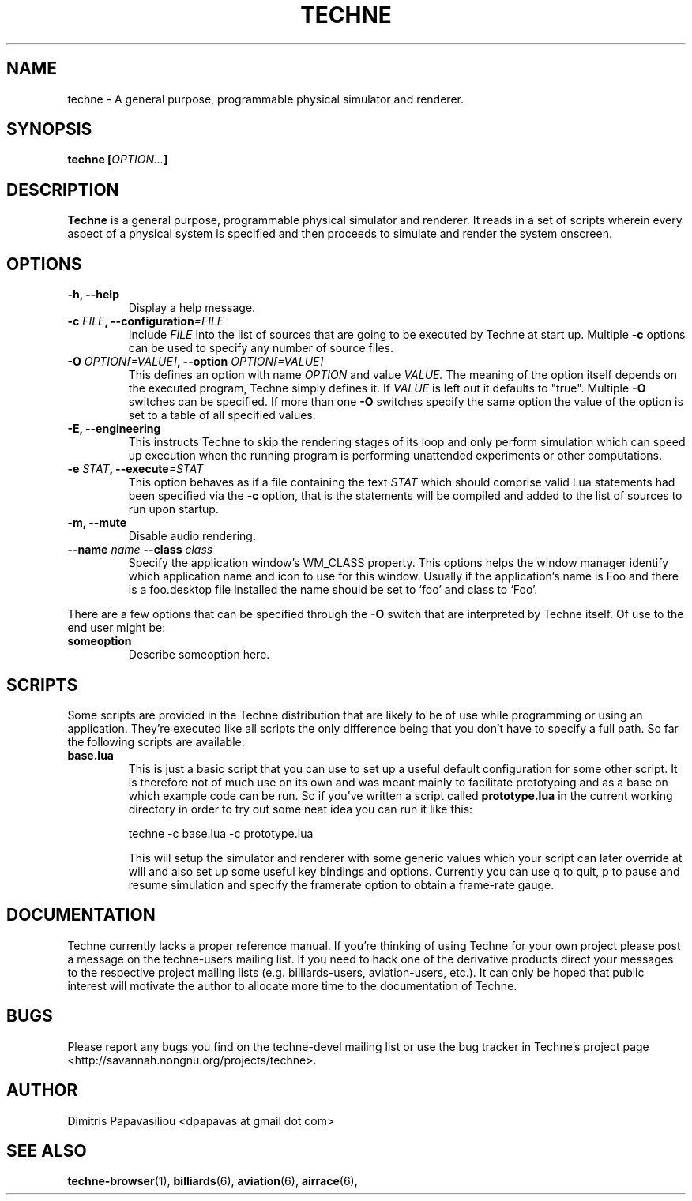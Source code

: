 .\" Process this file with groff -man -Tascii techne.1
.\"
.TH TECHNE 1 "November 2010" Linux
.SH NAME
techne \- A general purpose, programmable physical simulator and renderer.
.SH SYNOPSIS
.BI "techne [" OPTION... ]
.SH DESCRIPTION
.B Techne
is a general purpose, programmable physical simulator and renderer.
It reads in a set of scripts wherein every aspect of a physical system
is specified and then proceeds to simulate and render the system
onscreen.
.SH OPTIONS
.TP
.B "-h, --help"
Display a help message.
.TP
.BI "-c " FILE ", --configuration" =FILE
Include
.I FILE
into the list of sources that are going to be executed by
Techne at start up.  Multiple
.B -c
options can be used to specify any number of source files.
.TP
.BI "-O " "OPTION[=VALUE]" ", --option " "OPTION[=VALUE]"
This defines an option with name
.I OPTION
and value
.I VALUE.
The meaning of the option itself depends on the executed program,
Techne simply defines it.  If
.I VALUE
is left out it defaults to "true".  Multiple
.B -O
switches can be specified.  If more than one
.B -O
switches specify the same option the value of the option is set to a
table of all specified values.
.TP
.B "-E, --engineering"
This instructs Techne to skip the rendering stages of its loop and
only perform simulation which can speed up execution when the running
program is performing unattended experiments or other computations.
.TP
.BI "-e " "STAT" ", --execute" "=STAT"
This option behaves as if a file containing the text 
.I STAT
which should comprise valid Lua statements had been specified via the 
.B -c
option, that is the statements will be compiled and added to the list
of sources to run upon startup.
.TP
.B "-m, --mute"
Disable audio rendering.
.TP
.BI "--name " name " --class " class
Specify the application window's WM_CLASS property.  This options
helps the window manager identify which application name and icon to
use for this window.  Usually if the application's name is Foo and
there is a foo.desktop file installed the name should be set to `foo'
and class to `Foo'.
.P
There are a few options that can be specified through the 
.B -O
switch that are interpreted by Techne itself.  Of use to the end user might be:
.TP
.B someoption
Describe someoption here.
.SH SCRIPTS
Some scripts are provided in the Techne distribution that are likely to be of use while programming or using an application.  They're executed like all scripts the only difference being that you don't have to specify a full path.  So far the following scripts are available:

.TP
.B base.lua
This is just a basic script that you can use to set up a useful default configuration for some other script.  It is therefore not of much use on its own and was meant mainly to facilitate prototyping and as a base on which example code can be run.  So if you've written a script called
.B prototype.lua
in the current working directory in order to try out some neat idea you can run it like this:

.nf
techne -c base.lua -c prototype.lua
.fi

This will setup the simulator and renderer with some generic values which your script can later override at will and also set up some useful key bindings and options.  Currently you can use q to quit, p to pause and resume simulation and specify the framerate option to obtain a frame-rate gauge.

.SH DOCUMENTATION
Techne currently lacks a proper reference manual.  If you're thinking
of using Techne for your own project please post a message on the
techne-users mailing list.  If you need to hack one of the derivative
products direct your messages to the respective project mailing lists
(e.g. billiards-users, aviation-users, etc.).  It can only be hoped
that public interest will motivate the author to allocate more time to
the documentation of Techne.
.SH BUGS
Please report any bugs you find on the techne-devel mailing list or use the bug tracker in Techne's project page <http://savannah.nongnu.org/projects/techne>.
.SH AUTHOR
Dimitris Papavasiliou <dpapavas at gmail dot com>
.SH "SEE ALSO"
.BR techne-browser (1),
.BR billiards (6),
.BR aviation (6),
.BR airrace (6),
